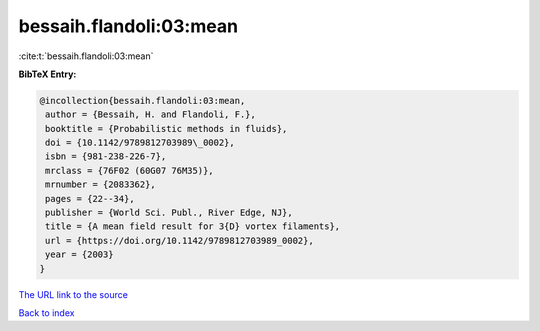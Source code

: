bessaih.flandoli:03:mean
========================

:cite:t:`bessaih.flandoli:03:mean`

**BibTeX Entry:**

.. code-block:: bibtex

   @incollection{bessaih.flandoli:03:mean,
    author = {Bessaih, H. and Flandoli, F.},
    booktitle = {Probabilistic methods in fluids},
    doi = {10.1142/9789812703989\_0002},
    isbn = {981-238-226-7},
    mrclass = {76F02 (60G07 76M35)},
    mrnumber = {2083362},
    pages = {22--34},
    publisher = {World Sci. Publ., River Edge, NJ},
    title = {A mean field result for 3{D} vortex filaments},
    url = {https://doi.org/10.1142/9789812703989_0002},
    year = {2003}
   }

`The URL link to the source <ttps://doi.org/10.1142/9789812703989_0002}>`__


`Back to index <../By-Cite-Keys.html>`__
